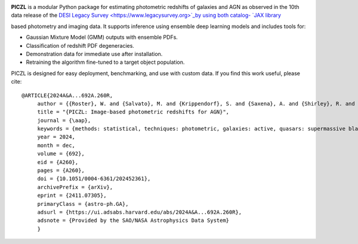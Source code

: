 .. PICZL documentation master file, created by
   sphinx-quickstart on Tue Jul  8 16:50:21 2025.
   You can adapt this file completely to your liking, but it should at least
   contain the root `toctree` directive.

.. image:: https://github.com/user-attachments/assets/c1945de7-a3ab-4656-9171-faeaec8f5235
   :alt: PICZL logo
   :align: center
   :width: 250px

**PICZL** is a modular Python package for estimating photometric redshifts of galaxies and AGN as observed in the 10th data release of the `DESI Legacy Survey <https://www.legacysurvey.org>`_by using both catalog-
`JAX library <https://github.com/google/jax>`_

based photometry and imaging data. 
It supports inference using ensemble deep learning models and includes tools for: 

- Gaussian Mixture Model (GMM) outputs with ensemble PDFs.
- Classification of redshift PDF degeneracies.
- Demonstration data for immediate use after installation.
- Retraining the algorithm fine-tuned to a target object population.

PICZL is designed for easy deployment, benchmarking, and use with custom data. If you find this work useful, please cite::

    @ARTICLE{2024A&A...692A.260R,
         author = {{Roster}, W. and {Salvato}, M. and {Krippendorf}, S. and {Saxena}, A. and {Shirley}, R. and {Buchner}, J. and {Wolf}, J. and {Dwelly}, T. and {Bauer}, F.~E. and {Aird}, J. and {Ricci}, C. and {Assef}, R.~J. and {Anderson}, S.~F. and {Liu}, X. and {Merloni}, A. and {Weller}, J. and {Nandra}, K.},
         title = "{PICZL: Image-based photometric redshifts for AGN}",
         journal = {\aap},
         keywords = {methods: statistical, techniques: photometric, galaxies: active, quasars: supermassive black holes, Astrophysics - Astrophysics of Galaxies, Astrophysics - Instrumentation and Methods for Astrophysics, Statistics - Machine Learning},
         year = 2024,
         month = dec,
         volume = {692},
         eid = {A260},
         pages = {A260},
         doi = {10.1051/0004-6361/202452361},
         archivePrefix = {arXiv},
         eprint = {2411.07305},
         primaryClass = {astro-ph.GA},
         adsurl = {https://ui.adsabs.harvard.edu/abs/2024A&A...692A.260R},
         adsnote = {Provided by the SAO/NASA Astrophysics Data System}
         }
